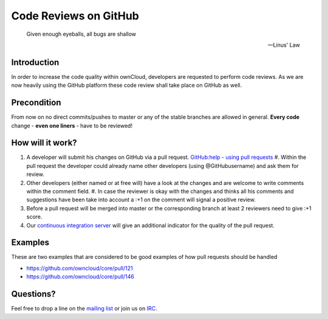 Code Reviews on GitHub
======================

  Given enough eyeballs, all bugs are shallow

  -- Linus' Law

Introduction
------------

In order to increase the code quality within ownCloud, developers are requested
to perform code reviews.  As we are now heavily using the GitHub platform these
code review shall take place on GitHub as well.

Precondition
------------

From now on no direct commits/pushes to master or any of the stable branches are
allowed in general.  **Every code** change - **even one liners** - have to be
reviewed!

How will it work?
-----------------

#. A developer will submit his changes on GitHub via a pull request.
   `GitHub:help - using pull requests`_ #. Within the pull request the developer
   could already name other developers (using @GitHubusername) and ask them for
   review.
#. Other developers (either named or at free will) have a look at the changes
   and are welcome to write comments within the comment field.  #. In case the
   reviewer is okay with the changes and thinks all his comments and suggestions
   have been take into account a :+1 on the comment will signal a positive
   review.
#. Before a pull request will be merged into master or the corresponding
   branch at least 2 reviewers need to give :+1 score.
#. Our `continuous integration server`_ will give an additional indicator for
   the quality of the pull request.

Examples
--------

These are two examples that are considered to be good examples of how pull
requests should be handled

* https://github.com/owncloud/core/pull/121
* https://github.com/owncloud/core/pull/146

Questions?
----------

Feel free to drop a line on the `mailing list`_ or join us on `IRC`_.

.. _core repository: https://GitHub.com/owncloud/core
.. _GitHub:help - using pull requests: https://help.GitHub.com/articles/using-pull-requests
.. _continuous integration server: https://ci.tmit.eu/
.. _mailing list: https://mail.kde.org/mailman/listinfo/owncloud
.. _IRC: http://webchat.freenode.net/?channels=owncloud-dev
